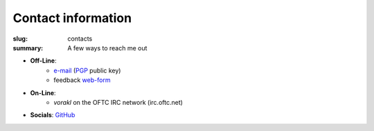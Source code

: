 Contact information
###################

:slug: contacts
:summary: A few ways to reach me out

* **Off-Line**: 
   * e-mail_ (PGP_ public key)
   * feedback web-form_ 
* **On-Line**:
   * *vorakl* on the OFTC IRC network (irc.oftc.net)
* **Socials**: GitHub_

.. Links

.. _GitHub: https://github.com/vorakl
.. _e-mail: mailto:vorakl@protonmail.com
.. _PGP: {static}/files/pgp.pub
.. _web-form: {filename}/pages/feedback.rst
